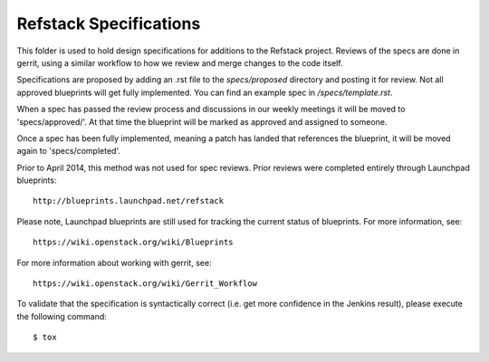 ==================================
Refstack Specifications
==================================

This folder is used to hold design specifications for additions
to the Refstack project. Reviews of the specs are done in gerrit, using a similar
workflow to how we review and merge changes to the code itself.

Specifications are proposed by adding an .rst file to the `specs/proposed` directory and posting it for review. Not all approved blueprints will get fully implemented. You can find an example spec in `/specs/template.rst`.

When a spec has passed the review process and discussions in our weekly meetings it will 
be moved to 'specs/approved/'. At that time the blueprint will be marked as approved and assigned to someone.

Once a spec has been fully implemented, meaning a patch has landed that references the blueprint, it will be moved again to 'specs/completed'.

Prior to April 2014, this method was not used for spec
reviews. Prior reviews were completed entirely through Launchpad
blueprints::

  http://blueprints.launchpad.net/refstack

Please note, Launchpad blueprints are still used for tracking the
current status of blueprints. For more information, see::

  https://wiki.openstack.org/wiki/Blueprints

For more information about working with gerrit, see::

  https://wiki.openstack.org/wiki/Gerrit_Workflow

To validate that the specification is syntactically correct (i.e. get more
confidence in the Jenkins result), please execute the following command::

  $ tox
